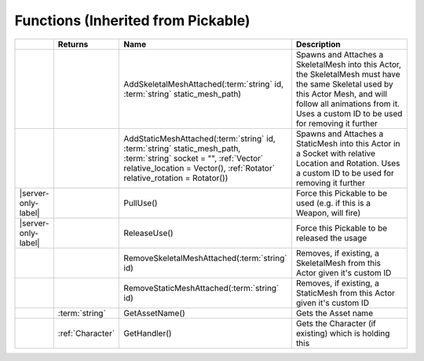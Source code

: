 Functions (Inherited from Pickable)
~~~~~~~~~~~~~~~~~~~~~~~~~~~~~~~~~~~

.. list-table:: 
  :widths: 5 10 35 50

  * - 
    - **Returns**
    - **Name**
    - **Description**

  * - 
    - 
    - AddSkeletalMeshAttached(:term:`string` id, :term:`string` static_mesh_path)
    - Spawns and Attaches a SkeletalMesh into this Actor, the SkeletalMesh must have the same Skeletal used by this Actor Mesh, and will follow all animations from it. Uses a custom ID to be used for removing it further

  * - 
    - 
    - AddStaticMeshAttached(:term:`string` id, :term:`string` static_mesh_path, :term:`string` socket = "", :ref:`Vector` relative_location = Vector(), :ref:`Rotator` relative_rotation = Rotator())
    - Spawns and Attaches a StaticMesh into this Actor in a Socket with relative Location and Rotation. Uses a custom ID to be used for removing it further

  * - |server-only-label|
    - 
    - PullUse()
    - Force this Pickable to be used (e.g. if this is a Weapon, will fire)

  * - |server-only-label|
    - 
    - ReleaseUse()
    - Force this Pickable to be released the usage

  * - 
    - 
    - RemoveSkeletalMeshAttached(:term:`string` id)
    - Removes, if existing, a SkeletalMesh from this Actor given it's custom ID

  * - 
    - 
    - RemoveStaticMeshAttached(:term:`string` id)
    - Removes, if existing, a StaticMesh from this Actor given it's custom ID

  * - 
    - :term:`string`
    - GetAssetName()
    - Gets the Asset name

  * - 
    - :ref:`Character`
    - GetHandler()
    - Gets the Character (if existing) which is holding this
